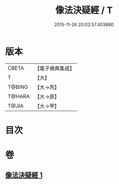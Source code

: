 #+TITLE: 像法決疑經 / T
#+DATE: 2015-11-26 20:02:57.403880
* 版本
 |     CBETA|【電子佛典集成】|
 |         T|【大】     |
 |    T@BING|【大→丙】   |
 |    T@HARA|【大→原】   |
 |     T@JIA|【大→甲】   |

* 目次
* 卷
** [[file:KR6u0006_001.txt][像法決疑經 1]]
